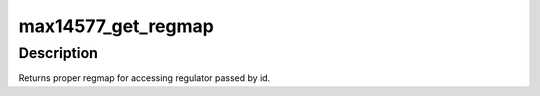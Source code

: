 .. -*- coding: utf-8; mode: rst -*-
.. src-file: drivers/regulator/max14577-regulator.c

.. _`max14577_get_regmap`:

max14577_get_regmap
===================

.. c:function:: struct regmap *max14577_get_regmap(struct max14577 *max14577, int reg_id)

    different regmaps must be used for them.

    :param struct max14577 \*max14577:
        *undescribed*

    :param int reg_id:
        *undescribed*

.. _`max14577_get_regmap.description`:

Description
-----------

Returns proper regmap for accessing regulator passed by id.

.. This file was automatic generated / don't edit.

